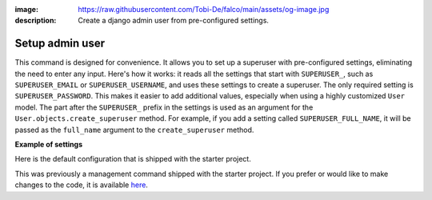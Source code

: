 :image: https://raw.githubusercontent.com/Tobi-De/falco/main/assets/og-image.jpg
:description: Create a django admin user from pre-configured settings.

Setup admin user
================

.. cappa:: falco.commands.SetupAdmin

This command is designed for convenience. It allows you to set up a superuser with pre-configured settings,
eliminating the need to enter any input. Here's how it works: it reads all the settings that start with ``SUPERUSER_``, such as
``SUPERUSER_EMAIL`` or ``SUPERUSER_USERNAME``, and uses these settings to create a superuser. The only required setting is
``SUPERUSER_PASSWORD``. This makes it easier to add additional values, especially when using a highly customized ``User`` model.
The part after the ``SUPERUSER_`` prefix in the settings is used as an argument for the ``User.objects.create_superuser`` method.
For example, if you add a setting called ``SUPERUSER_FULL_NAME``, it will be passed as the ``full_name`` argument to the ``create_superuser`` method.

**Example of settings**

Here is the default configuration that is shipped with the starter project.

.. code-block:: python
    :caption: settings.py

    SUPERUSER_EMAIL = env('SUPERUSER_EMAIL')
    SUPERUSER_PASSWORD = env('SUPERUSER_PASSWORD')

This was previously a management command shipped with the starter project. If you prefer or would like to make changes to the code,
it is available `here <https://github.com/Tobi-De/fuzzy-couscous/blob/main/templates/project_name/project_name/core/management/commands/makesuperuser.py>`_.
